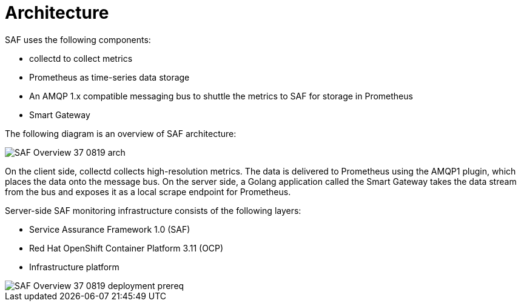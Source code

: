// Module included in the following assemblies:
//
// <List assemblies here, each on a new line>
:appendix-caption: Appendix
// This module can be included from assemblies using the following include statement:
// include::<path>/con_architecture.adoc[leveloffset=+1]

// The file name and the ID are based on the module title. For example:
// * file name: con_my-concept-module-a.adoc
// * ID: [id='con_my-concept-module-a_{context}']
// * Title: = My concept module A
//
// The ID is used as an anchor for linking to the module. Avoid changing
// it after the module has been published to ensure existing links are not
// broken.
//
// The `context` attribute enables module reuse. Every module's ID includes
// {context}, which ensures that the module has a unique ID even if it is
// reused multiple times in a guide.
//
// In the title, include nouns that are used in the body text. This helps
// readers and search engines find information quickly.
// Do not start the title with a verb. See also _Wording of headings_
// in _The IBM Style Guide_.
[id='architecture_{context}']
= Architecture

SAF uses the following components:

* collectd to collect metrics
* Prometheus as time-series data storage
* An AMQP 1.x compatible messaging bus to shuttle the metrics to SAF for storage in Prometheus
* Smart Gateway

The following diagram is an overview of SAF architecture:

image::SAF_Overview_37_0819_arch.png[]

On the client side, collectd collects high-resolution metrics. The data is delivered to Prometheus using the AMQP1 plugin, which places the data onto the message bus. On the server side, a Golang application called the Smart Gateway takes the data stream from the bus and exposes it as a local scrape endpoint for Prometheus.

Server-side SAF monitoring infrastructure consists of the following layers:

* Service Assurance Framework 1.0 (SAF)
* Red Hat OpenShift Container Platform 3.11 (OCP)
* Infrastructure platform

image::SAF_Overview_37_0819_deployment_prereq.png[]
[caption="Figure 2: SAF monitoring infrastructure layers”]
